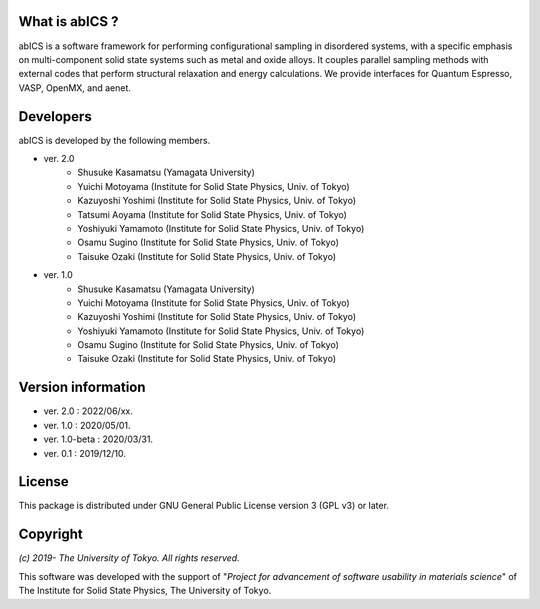 .. pyMC documentation master file, created by
   sphinx-quickstart on Wed Jul 31 13:13:22 2019.
   You can adapt this file completely to your liking, but it should at least
   contain the root `toctree` directive.

What is abICS ?
------------------------------------------
abICS is a software framework for performing configurational sampling in disordered systems,
with a specific emphasis on multi-component solid state systems such as metal and oxide alloys.
It couples parallel sampling methods with external codes that perform structural relaxation and energy calculations.
We provide interfaces for Quantum Espresso, VASP, OpenMX, and aenet.

Developers
------------------------------------------
abICS is developed by the following members.

- ver. 2.0
   - Shusuke Kasamatsu (Yamagata University)
   - Yuichi Motoyama (Institute for Solid State Physics, Univ. of Tokyo)
   - Kazuyoshi Yoshimi (Institute for Solid State Physics, Univ. of Tokyo)
   - Tatsumi Aoyama (Institute for Solid State Physics, Univ. of Tokyo)
   - Yoshiyuki Yamamoto (Institute for Solid State Physics, Univ. of Tokyo)
   - Osamu Sugino (Institute for Solid State Physics, Univ. of Tokyo)
   - Taisuke Ozaki (Institute for Solid State Physics, Univ. of Tokyo)

- ver. 1.0
   - Shusuke Kasamatsu (Yamagata University)
   - Yuichi Motoyama (Institute for Solid State Physics, Univ. of Tokyo)
   - Kazuyoshi Yoshimi (Institute for Solid State Physics, Univ. of Tokyo)
   - Yoshiyuki Yamamoto (Institute for Solid State Physics, Univ. of Tokyo)
   - Osamu Sugino (Institute for Solid State Physics, Univ. of Tokyo)
   - Taisuke Ozaki (Institute for Solid State Physics, Univ. of Tokyo)
   
Version information
------------------------------------------

- ver. 2.0      : 2022/06/xx.
- ver. 1.0      : 2020/05/01.
- ver. 1.0-beta : 2020/03/31.
- ver. 0.1      : 2019/12/10.


License
--------------

This package is distributed under GNU General Public License version 3 (GPL v3) or later.


Copyright
--------------

*(c) 2019- The University of Tokyo. All rights reserved.*

This software was developed with the support of \"*Project for advancement of software usability in materials science*\" of The Institute for Solid State Physics, The University of Tokyo. 
     
